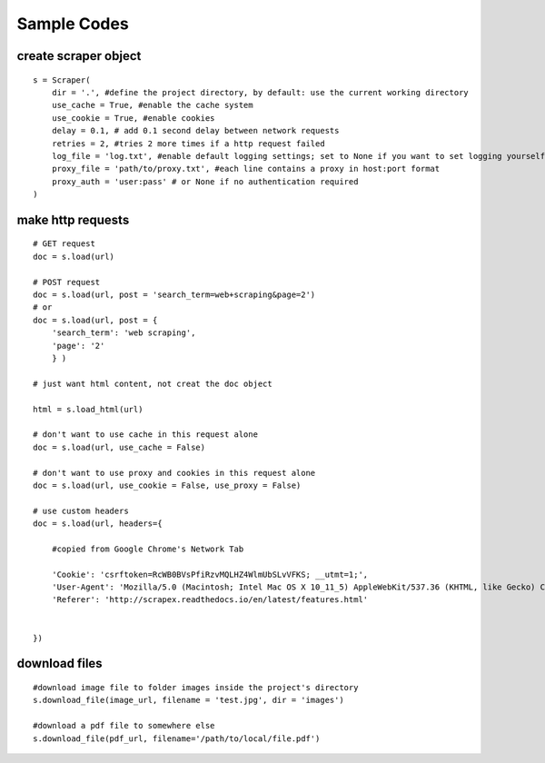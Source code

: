 Sample Codes
============
    


create scraper object
---------------------

::

    s = Scraper(
        dir = '.', #define the project directory, by default: use the current working directory
        use_cache = True, #enable the cache system
        use_cookie = True, #enable cookies
        delay = 0.1, # add 0.1 second delay between network requests
        retries = 2, #tries 2 more times if a http request failed
        log_file = 'log.txt', #enable default logging settings; set to None if you want to set logging yourself
        proxy_file = 'path/to/proxy.txt', #each line contains a proxy in host:port format
        proxy_auth = 'user:pass' # or None if no authentication required
    )


make http requests
------------------

::

    # GET request
    doc = s.load(url)

    # POST request
    doc = s.load(url, post = 'search_term=web+scraping&page=2')
    # or
    doc = s.load(url, post = {
        'search_term': 'web scraping',
        'page': '2'
        } )
    
    # just want html content, not creat the doc object

    html = s.load_html(url)

    # don't want to use cache in this request alone
    doc = s.load(url, use_cache = False)

    # don't want to use proxy and cookies in this request alone
    doc = s.load(url, use_cookie = False, use_proxy = False)    

    # use custom headers
    doc = s.load(url, headers={

        #copied from Google Chrome's Network Tab

        'Cookie': 'csrftoken=RcWB0BVsPfiRzvMQLHZ4WlmUbSLvVFKS; __utmt=1;', 
        'User-Agent': 'Mozilla/5.0 (Macintosh; Intel Mac OS X 10_11_5) AppleWebKit/537.36 (KHTML, like Gecko) Chrome/56.0.2924.87 Safari/537.36',
        'Referer': 'http://scrapex.readthedocs.io/en/latest/features.html' 


    })

download files
--------------

::

    #download image file to folder images inside the project's directory
    s.download_file(image_url, filename = 'test.jpg', dir = 'images')

    #download a pdf file to somewhere else
    s.download_file(pdf_url, filename='/path/to/local/file.pdf')






